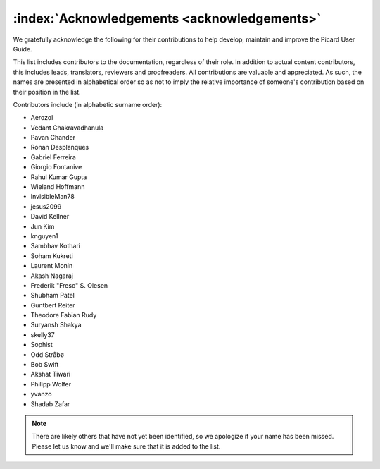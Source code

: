 .. MusicBrainz Picard Documentation Project

:index:`Acknowledgements <acknowledgements>`
============================================

We gratefully acknowledge the following for their contributions to help develop, maintain and improve the Picard User Guide.

This list includes contributors to the documentation, regardless of their role. In addition to actual content contributors, this includes leads, translators, reviewers and proofreaders. All contributions are valuable and appreciated. As such, the names are presented in alphabetical order so as not to imply the relative importance of someone's contribution based on their position in the list.

Contributors include (in alphabetic surname order):

- Aerozol
- Vedant Chakravadhanula
- Pavan Chander
- Ronan Desplanques
- Gabriel Ferreira
- Giorgio Fontanive
- Rahul Kumar Gupta
- Wieland Hoffmann
- InvisibleMan78
- jesus2099
- David Kellner
- Jun Kim
- knguyen1
- Sambhav Kothari
- Soham Kukreti
- Laurent Monin
- Akash Nagaraj
- Frederik "Freso" S. Olesen
- Shubham Patel
- Guntbert Reiter
- Theodore Fabian Rudy
- Suryansh Shakya
- skelly37
- Sophist
- Odd Stråbø
- Bob Swift
- Akshat Tiwari
- Philipp Wolfer
- yvanzo
- Shadab Zafar


.. note::

   There are likely others that have not yet been identified, so we apologize if your name has been missed. Please let us know and we'll make sure that it is added to the list.
